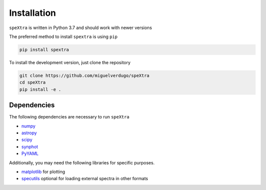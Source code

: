 .. _install:

************
Installation
************

``speXtra`` is written in Python 3.7 and should work with newer versions

The preferred method to install  ``spextra`` is using ``pip``

.. code-block:: bash

    pip install spextra


To install the development version, just clone the repository


.. code-block:: bash

    git clone https://github.com/miguelverdugo/speXtra
    cd speXtra
    pip install -e .




Dependencies
------------

The following dependencies are necessary to run ``speXtra``

- `numpy <http://www.numpy.org/>`_
- `astropy <http://www.astropy.org>`_
- `scipy <http://www.scipy.org/>`_
- `synphot <http://synphot.readthedocs.io>`_
- `PyYAML <https://pyyaml.org/>`_

Additionally, you may need the following libraries for specific purposes.

- `matplotlib <http://www.matplotlib.org/>`_ for plotting
- `specutils <specutils.readthedocs.io/>`_ optional for loading external spectra in other formats

